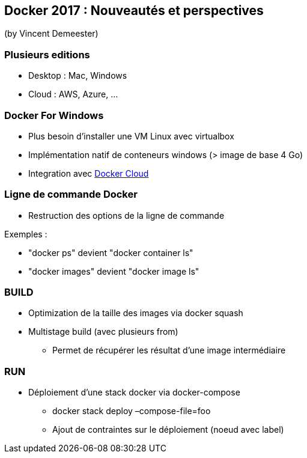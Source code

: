 == Docker 2017 : Nouveautés et perspectives
(by Vincent Demeester)

=== Plusieurs editions

* Desktop : Mac, Windows
* Cloud : AWS, Azure, …

=== Docker For Windows

* Plus besoin d'installer une VM Linux avec virtualbox
* Implémentation natif de conteneurs windows (> image de base 4 Go)
* Integration avec https://cloud.docker.com/[Docker Cloud]

=== Ligne de commande Docker

* Restruction des options de la ligne de commande

Exemples :

* "docker ps" devient "docker container ls"
* "docker images" devient "docker image ls"

=== BUILD

* Optimization de la taille des images via docker squash
* Multistage build (avec plusieurs from)
** Permet de récupérer les résultat d'une image intermédiaire

=== RUN

* Déploiement d'une stack docker via docker-compose
** docker stack deploy –compose-file=foo
** Ajout de contraintes sur le déploiement (noeud avec label)